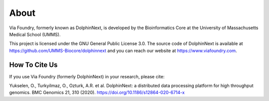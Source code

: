 *****
About
*****

Via Foundry, formerly known as DolphinNext, is developed by the Bioinformatics Core at the University of Massachusetts Medical School (UMMS).

This project is licensed under the GNU General Public License 3.0. The source code of DolphinNext is available at https://github.com/UMMS-Biocore/dolphinnext and you can reach our website at https://www.viafoundry.com.

How To Cite Us
==============

If you use Via Foundry (formerly DolphinNext) in your research, please cite:

Yukselen, O., Turkyilmaz, O., Ozturk, A.R. et al. DolphinNext: a distributed data processing platform for high throughput genomics. BMC Genomics 21, 310 (2020). https://doi.org/10.1186/s12864-020-6714-x
